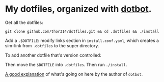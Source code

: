* My dotfiles, organized with [[https://github.com/anishathalye/dotbot][dotbot]].
Get all the dotfiles:

=git clone github.com/thor314/dotfiles.git && cd .dotfiles && ./install=

Add a =.$DOTFILE=: modify links section in =install.conf.yaml=, which creates a sim-link from =.dotfiles= to the
super directory.

To add another dotfile that's version controlled:

Then move the =$DOTFILE= into =.dotfiles=. Then run =./install=.

[[https://www.anishathalye.com/2014/08/03/managing-your-dotfiles/][A good explanation]] of what's going on here by the author of =dotbot=.
